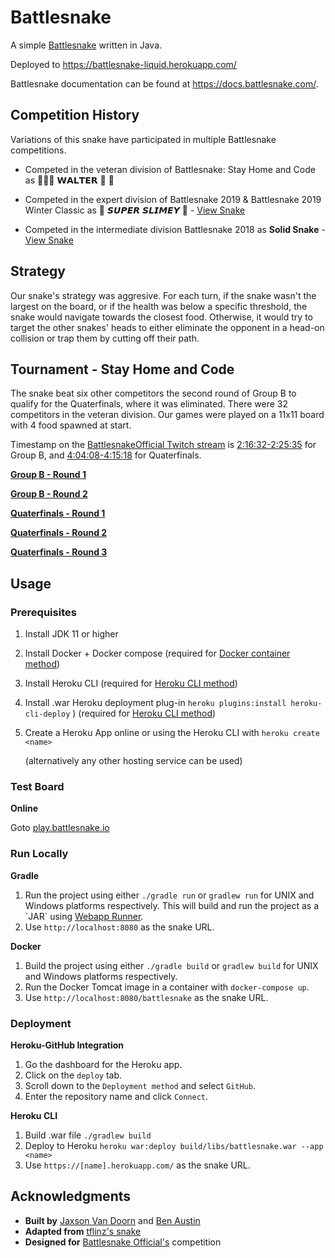* Battlesnake
  :PROPERTIES:
  :CUSTOM_ID: battlesnake
  :END:

A simple [[https://play.battlesnake.com/][Battlesnake]] written in Java.

Deployed to [[https://battlesnake-liquid.herokuapp.com/]]

Battlesnake documentation can be found at
[[https://docs.battlesnake.com/]].

[[https://heroku.com/deploy][https://www.herokucdn.com/deploy/button.png]]

** Competition History
   :PROPERTIES:
   :CUSTOM_ID: competition-history
   :END:

Variations of this snake have participated in multiple Battlesnake
competitions.

- Competed in the veteran division of Battlesnake: Stay Home and Code as
  🚚🦴🐶 𝗪𝗔𝗟𝗧𝗘𝗥 👑 🚒

- Competed in the expert division of Battlesnake 2019 & Battlesnake 2019
  Winter Classic as 🐍 ‏‏‎𝙎𝙐𝙋𝙀𝙍 𝙎𝙇𝙄𝙈𝙀𝙔 ‏🐍 -
  [[https://github.com/woofers/battlesnake-2019/tree/battlesnake-2019][View
  Snake]]

- Competed in the intermediate division Battlesnake 2018 as *Solid
  Snake* -
  [[https://github.com/woofers/battlesnake-2019/tree/battlesnake-2018][View
  Snake]]

** Strategy
   :PROPERTIES:
   :CUSTOM_ID: strategy
   :END:

Our snake's strategy was aggresive. For each turn, if the snake wasn't
the largest on the board, or if the health was below a specific
threshold, the snake would navigate towards the closest food. Otherwise,
it would try to target the other snakes' heads to either eliminate the
opponent in a head-on collision or trap them by cutting off their path.

** Tournament - Stay Home and Code
   :PROPERTIES:
   :CUSTOM_ID: tournament---stay-home-and-code
   :END:

The snake beat six other competitors the second round of Group B to
qualify for the Quaterfinals, where it was eliminated. There were 32
competitors in the veteran division. Our games were played on a 11x11
board with 4 food spawned at start.

Timestamp on the
[[https://www.twitch.tv/videos/602731416][BattlesnakeOfficial Twitch
stream]] is
[[https://www.twitch.tv/videos/602731416?t=02h16m32s][2:16:32-2:25:35]]
for Group B, and
[[https://www.twitch.tv/videos/602731416?t=04h04m08s][4:04:08-4:15:18]]
for Quaterfinals.

*[[https://clips.twitch.tv/BeautifulCuteKleeResidentSleeper][Group B -
Round 1]]*

*[[https://clips.twitch.tv/CrackyElegantWaspPartyTime][Group B - Round
2]]*

*[[https://clips.twitch.tv/WrongBitterDragonflyRitzMitz][Quaterfinals -
Round 1]]*

*[[https://clips.twitch.tv/PluckyElegantMouseEleGiggle][Quaterfinals -
Round 2]]*

*[[https://clips.twitch.tv/WanderingHonorableCurlewPeteZaroll][Quaterfinals -
Round 3]]*

** Usage
   :PROPERTIES:
   :CUSTOM_ID: usage
   :END:

*** Prerequisites
    :PROPERTIES:
    :CUSTOM_ID: prerequisites
    :END:

1. Install JDK 11 or higher

2. Install Docker + Docker compose (required for [[#orgfd68ec6][Docker
   container method]])

3. Install Heroku CLI (required for [[#org8843ce7][Heroku CLI method]])

4. Install .war Heroku deployment plug-in
   =heroku plugins:install heroku-cli-deploy= ) (required for
   [[#org8843ce7][Heroku CLI method]])

5. Create a Heroku App online or using the Heroku CLI with
   =heroku create <name>=

   (alternatively any other hosting service can be used)

*** Test Board
    :PROPERTIES:
    :CUSTOM_ID: test-board
    :END:

*Online*

Goto [[https://play.battlesnake.io][play.battlesnake.io]]

*** Run Locally
    :PROPERTIES:
    :CUSTOM_ID: run-locally
    :END:

*Gradle*

1. Run the project using either =./gradle run= or =gradlew run= for UNIX
   and Windows platforms respectively. This will build and run the
   project as a `JAR` using
   [[https://github.com/jsimone/webapp-runner][Webapp Runner]].
2. Use =http://localhost:8080= as the snake URL.

*Docker*

1. Build the project using either =./gradle build= or =gradlew build=
   for UNIX and Windows platforms respectively.
2. Run the Docker Tomcat image in a container with =docker-compose up=.
3. Use =http://localhost:8080/battlesnake= as the snake URL.

*** Deployment
    :PROPERTIES:
    :CUSTOM_ID: deployment
    :END:

*Heroku-GitHub Integration*

1. Go the dashboard for the Heroku app.
2. Click on the =deploy= tab.
3. Scroll down to the =Deployment method= and select =GitHub=.
4. Enter the repository name and click =Connect=.

*Heroku CLI*

1. Build .war file =./gradlew build=
2. Deploy to Heroku
   =heroku war:deploy build/libs/battlesnake.war --app <name>=
3. Use =https://[name].herokuapp.com/= as the snake URL.

** Acknowledgments
   :PROPERTIES:
   :CUSTOM_ID: acknowledgments
   :END:

- *Built by* [[https://github.com/woofers][Jaxson Van Doorn]] and
  [[https://github.com/austinben][Ben Austin]]
- *Adapted from*
  [[https://github.com/tflinz/BasicBattleSnake2018][tflinz's snake]]
- *Designed for* [[https://github.com/battlesnakeofficial][Battlesnake
  Official's]] competition
